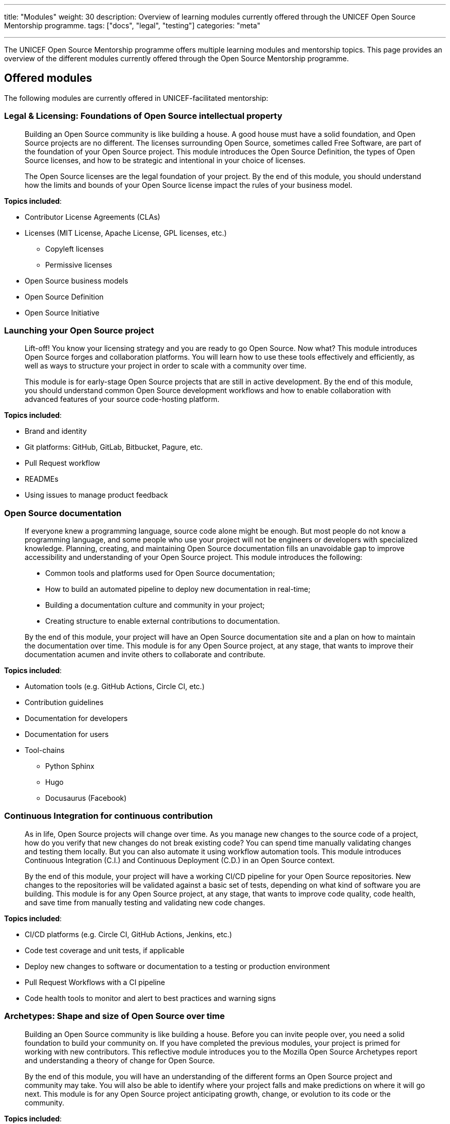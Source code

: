 ---
title: "Modules"
weight: 30
description: Overview of learning modules currently offered through the UNICEF Open Source Mentorship programme.
tags: ["docs", "legal", "testing"]
categories: "meta"

---
// document settings
:toc:

The UNICEF Open Source Mentorship programme offers multiple learning modules and mentorship topics.
This page provides an overview of the different modules currently offered through the Open Source Mentorship programme.


[[offered]]
== Offered modules

The following modules are currently offered in UNICEF-facilitated mentorship:

[[offered-legal]]
=== Legal & Licensing: Foundations of Open Source intellectual property

____
Building an Open Source community is like building a house.
A good house must have a solid foundation, and Open Source projects are no different.
The licenses surrounding Open Source, sometimes called Free Software, are part of the foundation of your Open Source project.
This module introduces the Open Source Definition, the types of Open Source licenses, and how to be strategic and intentional in your choice of licenses.

The Open Source licenses are the legal foundation of your project.
By the end of this module, you should understand how the limits and bounds of your Open Source license impact the rules of your business model.
____

*Topics included*:

* Contributor License Agreements (CLAs)
* Licenses
  (MIT License, Apache License, GPL licenses, etc.)
** Copyleft licenses
** Permissive licenses
* Open Source business models
* Open Source Definition
* Open Source Initiative

[[offered-launching]]
=== Launching your Open Source project

____
Lift-off!
You know your licensing strategy and you are ready to go Open Source.
Now what?
This module introduces Open Source forges and collaboration platforms.
You will learn how to use these tools effectively and efficiently, as well as ways to structure your project in order to scale with a community over time.

This module is for early-stage Open Source projects that are still in active development.
By the end of this module, you should understand common Open Source development workflows and how to enable collaboration with advanced features of your source code-hosting platform.
____

*Topics included*:

* Brand and identity
* Git platforms:
  GitHub, GitLab, Bitbucket, Pagure, etc.
* Pull Request workflow
* READMEs
* Using issues to manage product feedback

[[offered-docs]]
=== Open Source documentation

____
If everyone knew a programming language, source code alone might be enough.
But most people do not know a programming language, and some people who use your project will not be engineers or developers with specialized knowledge.
Planning, creating, and maintaining Open Source documentation fills an unavoidable gap to improve accessibility and understanding of your Open Source project.
This module introduces the following:

* Common tools and platforms used for Open Source documentation;
* How to build an automated pipeline to deploy new documentation in real-time;
* Building a documentation culture and community in your project;
* Creating structure to enable external contributions to documentation.

By the end of this module, your project will have an Open Source documentation site and a plan on how to maintain the documentation over time.
This module is for any Open Source project, at any stage, that wants to improve their documentation acumen and invite others to collaborate and contribute.
____

*Topics included*:

* Automation tools
  (e.g. GitHub Actions, Circle CI, etc.)
* Contribution guidelines
* Documentation for developers
* Documentation for users
* Tool-chains
** Python Sphinx
** Hugo
** Docusaurus
   (Facebook)

[[offered-ci]]
=== Continuous Integration for continuous contribution

____
As in life, Open Source projects will change over time.
As you manage new changes to the source code of a project, how do you verify that new changes do not break existing code?
You can spend time manually validating changes and testing them locally.
But you can also automate it using workflow automation tools.
This module introduces Continuous Integration (C.I.) and Continuous Deployment (C.D.) in an Open Source context.

By the end of this module, your project will have a working CI/CD pipeline for your Open Source repositories.
New changes to the repositories will be validated against a basic set of tests, depending on what kind of software you are building.
This module is for any Open Source project, at any stage, that wants to improve code quality, code health, and save time from manually testing and validating new code changes.
____

*Topics included*:

* CI/CD platforms
  (e.g. Circle CI, GitHub Actions, Jenkins, etc.)
* Code test coverage and unit tests, if applicable
* Deploy new changes to software or documentation to a testing or production environment
* Pull Request Workflows with a CI pipeline
* Code health tools to monitor and alert to best practices and warning signs

[[offered-archetypes]]
=== Archetypes: Shape and size of Open Source over time

____
Building an Open Source community is like building a house.
Before you can invite people over, you need a solid foundation to build your community on.
If you have completed the previous modules, your project is primed for working with new contributors.
This reflective module introduces you to the Mozilla Open Source Archetypes report and understanding a theory of change for Open Source.

By the end of this module, you will have an understanding of the different forms an Open Source project and community may take.
You will also be able to identify where your project falls and make predictions on where it will go next.
This module is for any Open Source project anticipating growth, change, or evolution to its code or the community.
____

*Topics included*:

* Project archetypes:
** Business-to-Business (B2B) Open Source
** Multi-Vendor Infrastructure
** Rocket Ship to Mars
** Controlled Ecosystem
** Wide Open
** Mass Market
** Speciality Library
** Trusted Vendor
** Upstream Dependency
* Business models:
** Professional/enterprise versions
** Services around your product
** Services _*are*_ your product
** Content
** Packaging
** Franchising
** Training


[[program]]
== Module programming

The above modules are typically offered in groups with other modules.
The programmes and most common combination of modules are described below:

[[program-12mo]]
=== 12-month Innovation Fund contracts

12 months is the standard length of the Open Source Mentorship programme.
12-month contracts are typically offered through the procurement process through the UNICEF Innovation Fund.
The breakdown below orders the modules and adds context to what content is covered.

[[program-12mo-q1]]
==== Q1: Foundations

This quarter focuses on establishing an Open Source project and laying the groundwork for future work.

*Milestones*:

* Determine licensing strategy for Open Source intellectual property (i.e. permissive or copyleft).
  Apply an Open Source Initiative-approved license to a public source code repository.
* Create READMEs (in English) for all public repositories.
  READMEs should include:
** Overview of specific repo
** Developer environment instructions (i.e. how to set software up)
** Note how repo connects into overall product
** List of any Open Source software used to create product (including tools and frameworks).
* Create a public Open Source documentation with a corresponding public source code repository.
  Use automation tools to set up automatic deployments of HTML documentation site from public source code repository (e.g. with Continuous Integration).
* Establish an Open Source quality assurance process.
  Explore unit testing frameworks for front-end/back-end software, if applicable.
  Document user stories and test cases for games, if applicable.
  Document data structures and algorithm decisions for data science, if applicable.
* Identify a Code of Conduct for any public Open Source repositories.
  Upload it to public source code repositories.
  Create internal documentation for how to respond to a Code of Conduct report, if one were to be made.
* Follow the Pull Request Workflow when contributing code into your Open Source repositories.

[[program-12mo-q2]]
==== Q2: Structures

This quarter focuses on building structure, process, and organization into your Open Source project and community.

*Milestones*:

* MUST have a OSI-approved license distributed with public source code repositories by end of Q2.
* Create contributing guidelines for all Open Source repositories.
  Explain how someone makes a contribution to the projects.
* Create public tickets/issues that correspond to planned features and known bugs/problems with Open Source repositories.
* Use a public project management board to track progress on public tickets/issues (e.g. Taiga, GitHub/GitLab Projects, JIRA, Trello, or similar).
* Add either developer or user documentation to the Open Source documentation site.
  (Hint: Developer docs often include API docs, architecture or system state diagrams, or deployment guides.)
* Advance Open Source quality assurance.
  Target 15% code coverage for unit tests, if applicable.

[[program-12mo-q3]]
==== Q3: Entrypoints

This quarter focuses on building strong entrypoints for new contributors to enter your project community.

*Milestones*:

* Advance Open Source quality assurance.
  Set up a Continuous Integration / Continuous Deployment (CI/CD) pipeline from source code repository.
  Set up checks or tests on new Pull Requests.
  Target 40% code coverage, if applicable.
* Add ticket/issue templates to source code repositories for new tickets opened by the public and the core contributor team.
* Create "Good First Issues" for bite-sized, low-commitment contributions for new developers to make to your source code repositories.
* Establish a public communication platform for the public to interact with project development team.
  (Suggested: UNICEF Innovation Fund community forum.)
* Add either developer or user documentation to the Open Source documentation site, whichever was not completed the previous quarter.

[[program-12mo-q4]]
==== Q4: Graduation

This quarter leaves time to address any pending items from previous quarters, and looks at creative opportunities based on the context of a specific project.

*Milestones*:

* Finalize Open Source documentation. User and developer documentation should be available.
* Finalize Open Source quality assurance. Achieve 80% code test coverage, if applicable.
* Growth planning, contextual analysis, and focused support with Open Source Mentor.
